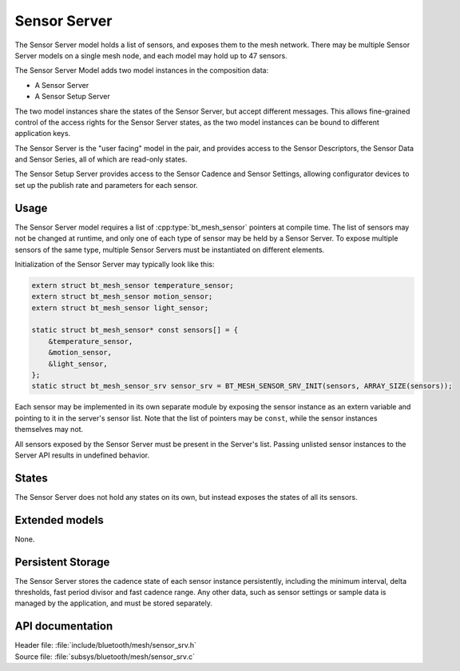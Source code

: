 .. _bt_mesh_sensor_srv_readme:

Sensor Server
#############

The Sensor Server model holds a list of sensors, and exposes them to the mesh network.
There may be multiple Sensor Server models on a single mesh node, and each model may hold up to 47 sensors.

The Sensor Server Model adds two model instances in the composition data:

* A Sensor Server
* A Sensor Setup Server

The two model instances share the states of the Sensor Server, but accept different messages.
This allows fine-grained control of the access rights for the Sensor Server states, as the two model instances can be bound to different application keys.

The Sensor Server is the "user facing" model in the pair, and provides access to the Sensor Descriptors, the Sensor Data and Sensor Series, all of which are read-only states.

The Sensor Setup Server provides access to the Sensor Cadence and Sensor Settings, allowing configurator devices to set up the publish rate and parameters for each sensor.

Usage
=====

The Sensor Server model requires a list of :cpp:type:`bt_mesh_sensor` pointers at compile time.
The list of sensors may not be changed at runtime, and only one of each type of sensor may be held by a Sensor Server.
To expose multiple sensors of the same type, multiple Sensor Servers must be instantiated on different elements.

Initialization of the Sensor Server may typically look like this:

.. code-block:: c

   extern struct bt_mesh_sensor temperature_sensor;
   extern struct bt_mesh_sensor motion_sensor;
   extern struct bt_mesh_sensor light_sensor;

   static struct bt_mesh_sensor* const sensors[] = {
       &temperature_sensor,
       &motion_sensor,
       &light_sensor,
   };
   static struct bt_mesh_sensor_srv sensor_srv = BT_MESH_SENSOR_SRV_INIT(sensors, ARRAY_SIZE(sensors));

Each sensor may be implemented in its own separate module by exposing the sensor instance as an extern variable and pointing to it in the server's sensor list.
Note that the list of pointers may be ``const``, while the sensor instances themselves may not.

All sensors exposed by the Sensor Server must be present in the Server's list.
Passing unlisted sensor instances to the Server API results in undefined behavior.

States
======

The Sensor Server does not hold any states on its own, but instead exposes the states of all its sensors.

Extended models
===============

None.

Persistent Storage
==================

The Sensor Server stores the cadence state of each sensor instance persistently, including the minimum interval, delta thresholds, fast period divisor and fast cadence range.
Any other data, such as sensor settings or sample data is managed by the application, and must be stored separately.

API documentation
=================

| Header file: :file:`include/bluetooth/mesh/sensor_srv.h`
| Source file: :file:`subsys/bluetooth/mesh/sensor_srv.c`

.. doxygengroup:: bt_mesh_sensor_srv
   :project: nrf
   :members:
